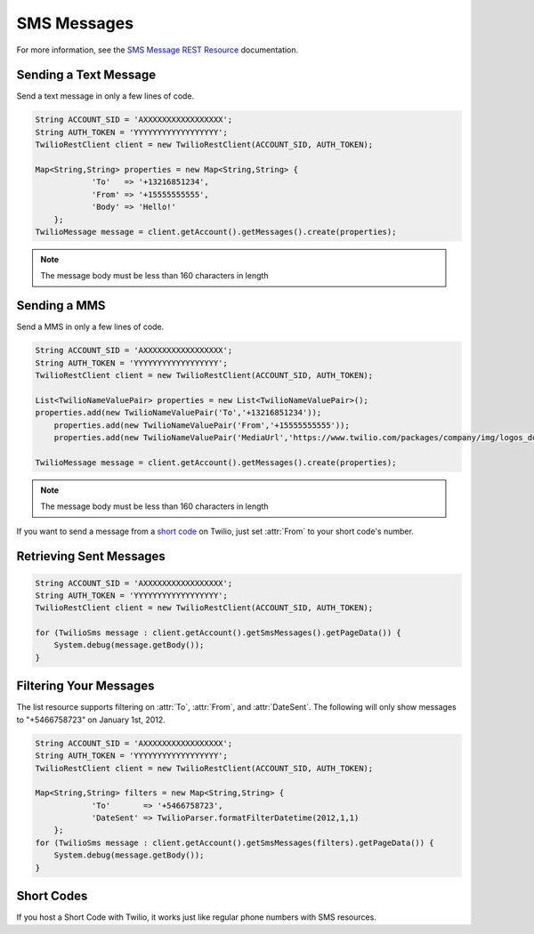 ============
SMS Messages
============

For more information, see the `SMS Message REST Resource <http://www.twilio.com/docs/api/rest/message>`_ documentation.

Sending a Text Message
----------------------

Send a text message in only a few lines of code.

.. code-block:: javascript

    String ACCOUNT_SID = 'AXXXXXXXXXXXXXXXXX';
    String AUTH_TOKEN = 'YYYYYYYYYYYYYYYYYY';
    TwilioRestClient client = new TwilioRestClient(ACCOUNT_SID, AUTH_TOKEN);
    
    Map<String,String> properties = new Map<String,String> {
    		'To'   => '+13216851234',
        	'From' => '+15555555555',
    		'Body' => 'Hello!'
    	};
    TwilioMessage message = client.getAccount().getMessages().create(properties);


.. note:: The message body must be less than 160 characters in length

Sending a MMS
----------------------

Send a MMS in only a few lines of code.

.. code-block:: javascript

    String ACCOUNT_SID = 'AXXXXXXXXXXXXXXXXX';
    String AUTH_TOKEN = 'YYYYYYYYYYYYYYYYYY';
    TwilioRestClient client = new TwilioRestClient(ACCOUNT_SID, AUTH_TOKEN);
    
    List<TwilioNameValuePair> properties = new List<TwilioNameValuePair>();
    properties.add(new TwilioNameValuePair('To','+13216851234'));
	properties.add(new TwilioNameValuePair('From','+15555555555'));
	properties.add(new TwilioNameValuePair('MediaUrl','https://www.twilio.com/packages/company/img/logos_downloadable_round.png'));  
    
    TwilioMessage message = client.getAccount().getMessages().create(properties);


.. note:: The message body must be less than 160 characters in length


If you want to send a message from a `short code
<http://www.twilio.com/api/sms/short-codes>`_ on Twilio, just set :attr:`From`
to your short code's number.


Retrieving Sent Messages
-------------------------

.. code-block:: javascript

    String ACCOUNT_SID = 'AXXXXXXXXXXXXXXXXX';
    String AUTH_TOKEN = 'YYYYYYYYYYYYYYYYYY';
    TwilioRestClient client = new TwilioRestClient(ACCOUNT_SID, AUTH_TOKEN);
    
    for (TwilioSms message : client.getAccount().getSmsMessages().getPageData()) {
    	System.debug(message.getBody());
    }
    

Filtering Your Messages
-------------------------

The list resource supports filtering on :attr:`To`, :attr:`From`, and :attr:`DateSent`. The following will only show messages to "+5466758723" on January 1st, 2012.

.. code-block:: javascript

    String ACCOUNT_SID = 'AXXXXXXXXXXXXXXXXX';
    String AUTH_TOKEN = 'YYYYYYYYYYYYYYYYYY';
    TwilioRestClient client = new TwilioRestClient(ACCOUNT_SID, AUTH_TOKEN);
    
    Map<String,String> filters = new Map<String,String> {
    		'To'       => '+5466758723',
    		'DateSent' => TwilioParser.formatFilterDatetime(2012,1,1)
    	};
    for (TwilioSms message : client.getAccount().getSmsMessages(filters).getPageData()) {
    	System.debug(message.getBody());
    }


Short Codes
-----------
If you host a Short Code with Twilio, it works just like regular phone numbers with SMS resources.